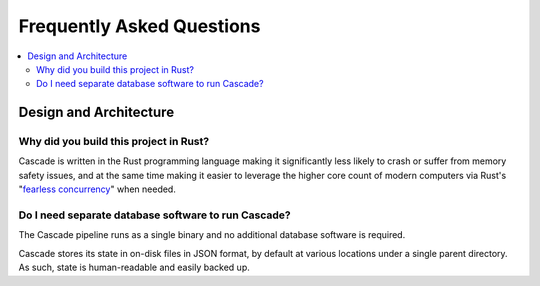Frequently Asked Questions
==========================

.. contents::
   :local:

..
  Frequently asked questions should be questions that actually got asked.
  Formulate them as a question and an answer.
  Consider that the answer is best as a reference to another place in the documentation.


Design and Architecture
-----------------------


.. Old reference
.. _My project isn't building correctly:

Why did you build this project in Rust?
~~~~~~~~~~~~~~~~~~~~~~~~~~~~~~~~~~~~~~~

Cascade is written in the Rust programming language making it significantly
less likely to crash or suffer from memory safety issues, and at the same
time making it easier to leverage the higher core count of modern computers
via Rust's "`fearless concurrency
<https://doc.rust-lang.org/book/ch16-00-concurrency.html>`_" when needed.

.. seealso::

   :doc:`architecture`
      An overview of Cascade's design.


Do I need separate database software to run Cascade?
~~~~~~~~~~~~~~~~~~~~~~~~~~~~~~~~~~~~~~~~~~~~~~~~~~~~

The Cascade pipeline runs as a single binary and no additional database
software is required. 

Cascade stores its state in on-disk files in JSON format, by default at
various locations under a single parent directory. As such, state is
human-readable and easily backed up.

.. seealso::

   :doc:`architecture`
      An overview of Cascade's design.